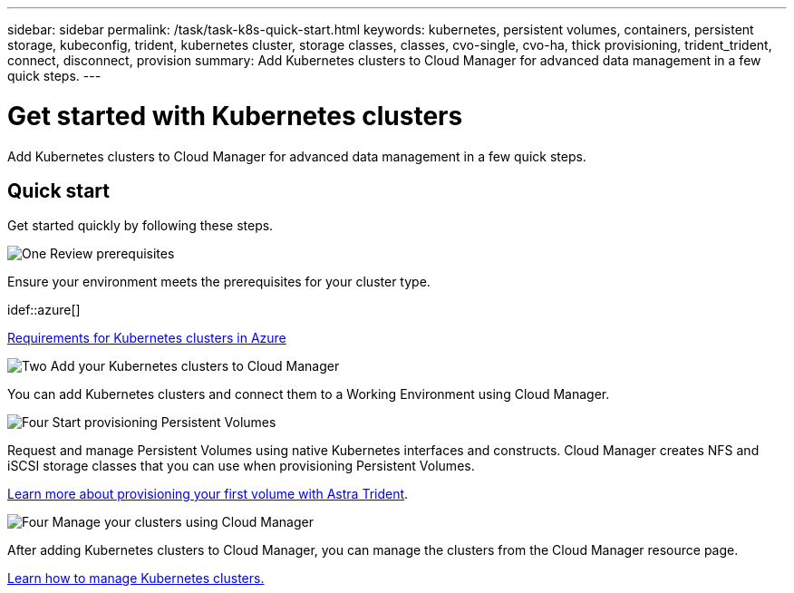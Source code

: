 ---
sidebar: sidebar
permalink: /task/task-k8s-quick-start.html
keywords: kubernetes, persistent volumes, containers, persistent storage, kubeconfig, trident, kubernetes cluster, storage classes, classes, cvo-single, cvo-ha, thick provisioning, trident_trident, connect, disconnect, provision
summary: Add Kubernetes clusters to Cloud Manager for advanced data management in a few quick steps.
---

= Get started with Kubernetes clusters
:hardbreaks:
:nofooter:
:icons: font
:linkattrs:
:imagesdir: ../media/

[.lead]
Add Kubernetes clusters to Cloud Manager for advanced data management in a few quick steps.

== Quick start

Get started quickly by following these steps.

.image:https://raw.githubusercontent.com/NetAppDocs/common/main/media/number-1.png[One] Review prerequisites

[role="quick-margin-para"]
Ensure your environment meets the prerequisites for your cluster type.

ifdef::aws[]
[role="quick-margin-para"]
link:https://docs.netapp.com/us-en/cloud-manager-kubernetes/requirements/kubernetes-reqs-aws.html[Requirements for Kubernetes clusters in AWS^]
endif::aws[]

idef::azure[]
[role="quick-margin-para"]
link:https://docs.netapp.com/us-en/cloud-manager-kubernetes/requirements/kubernetes-reqs-aks.html[Requirements for Kubernetes clusters in Azure^]
endif::azure[]

ifdef::gcp[]
[role="quick-margin-para"]
link:https://docs.netapp.com/us-en/cloud-manager-kubernetes/requirements/kubernetes-reqs-gke.html[Requirements for Kubernetes clusters in Google Cloud^]
endif::gcp[]

.image:https://raw.githubusercontent.com/NetAppDocs/common/main/media/number-2.png[Two] Add your Kubernetes clusters to Cloud Manager

[role="quick-margin-para"]
You can add Kubernetes clusters and connect them to a Working Environment using Cloud Manager.

ifdef::aws[]
[role="quick-margin-para"]
link:https://docs.netapp.com/us-en/cloud-manager-kubernetes/task/task-kubernetes-discover-aws.html[Add an Amazon Kubernetes cluster^]
endif::aws[]

ifdef::azure[]
[role="quick-margin-para"]
link:https://docs.netapp.com/us-en/cloud-manager-kubernetes/task/task-kubernetes-discover-azure.html[Add an Azure Kubernetes cluster^]
endif::azure[]

ifdef::gcp[]
[role="quick-margin-para"]
link:https://docs.netapp.com/us-en/cloud-manager-kubernetes/task/task-kubernetes-discover-gke.html[Add a Google Cloud Kubernetes cluster^]
endif::gcp[]

.image:https://raw.githubusercontent.com/NetAppDocs/common/main/media/number-3.png[Four] Start provisioning Persistent Volumes

[role="quick-margin-para"]
Request and manage Persistent Volumes using native Kubernetes interfaces and constructs. Cloud Manager creates NFS and iSCSI storage classes that you can use when provisioning Persistent Volumes.

[role="quick-margin-para"]
link:https://docs.netapp.com/us-en/trident/trident-get-started/kubernetes-postdeployment.html#step-3-provision-your-first-volume[Learn more about provisioning your first volume with Astra Trident^].

.image:https://raw.githubusercontent.com/NetAppDocs/common/main/media/number-4.png[Four] Manage your clusters using Cloud Manager

[role="quick-margin-para"]
After adding Kubernetes clusters to Cloud Manager, you can manage the clusters from the Cloud Manager resource page.

[role="quick-margin-para"]
link:task-k8s-manage-trident.html[Learn how to manage Kubernetes clusters.]
